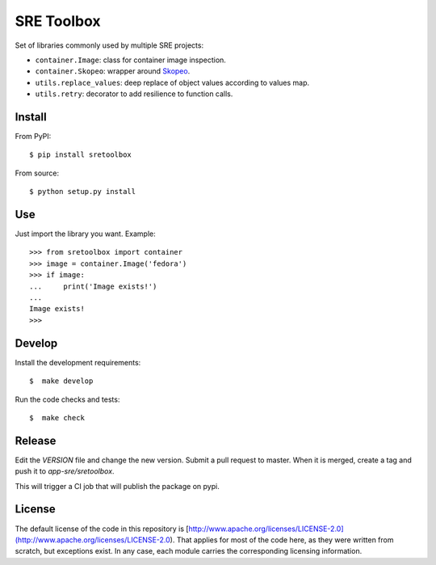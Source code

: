 SRE Toolbox
===========

Set of libraries commonly used by multiple SRE projects:

- ``container.Image``: class for container image inspection.
- ``container.Skopeo``: wrapper around
  `Skopeo <https://github.com/containers/skopeo>`_.
- ``utils.replace_values``: deep replace of object values according to values map.
- ``utils.retry``: decorator to add resilience to function calls.

Install
-------

From PyPI::

    $ pip install sretoolbox

From source::

    $ python setup.py install


Use
---

Just import the library you want. Example::


    >>> from sretoolbox import container
    >>> image = container.Image('fedora')
    >>> if image:
    ...     print('Image exists!')
    ...
    Image exists!
    >>>

Develop
-------

Install the development requirements::

    $  make develop


Run the code checks and tests::

    $  make check

Release
------

Edit the `VERSION` file and change the new version. Submit a pull
request to master. When it is merged, create a tag and push it to
`app-sre/sretoolbox`.

This will trigger a CI job that will publish the package on pypi.

License
-------

The default license of the code in this repository is
[http://www.apache.org/licenses/LICENSE-2.0](http://www.apache.org/licenses/LICENSE-2.0).
That applies for most of the code here, as they were written from scratch,
but exceptions exist. In any case, each module carries the corresponding
licensing information.
